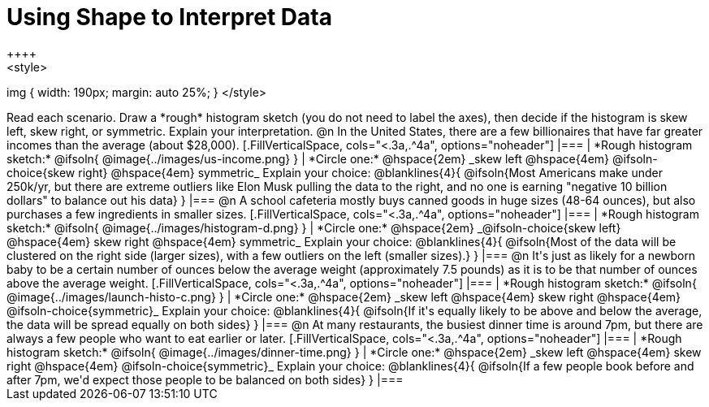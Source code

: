 = Using Shape to Interpret Data
++++
<style>
img { width: 190px; margin: auto 25%; }
</style>
++++
Read each scenario. Draw a *rough* histogram sketch (you do not need to label the axes), then decide if the histogram is skew left, skew right, or symmetric. Explain your interpretation.

@n In the United States, there are a few billionaires that have far greater incomes than the average (about $28,000).

[.FillVerticalSpace, cols="<.3a,.^4a", options="noheader"]
|===
| *Rough histogram sketch:*

@ifsoln{
@image{../images/us-income.png}
}

| *Circle one:* @hspace{2em} _skew left @hspace{4em} @ifsoln-choice{skew right} @hspace{4em} symmetric_

Explain your choice:

@blanklines{4}{
@ifsoln{Most Americans make under 250k/yr, but there are extreme outliers like Elon Musk pulling the data to the right, and no one is earning "negative 10 billion dollars" to balance out his data}
}

|===



@n A school cafeteria mostly buys canned goods in huge sizes (48-64 ounces), but also purchases a few ingredients in smaller sizes.


[.FillVerticalSpace, cols="<.3a,.^4a", options="noheader"]
|===
| *Rough histogram sketch:*
@ifsoln{
@image{../images/histogram-d.png}
}

| *Circle one:* @hspace{2em} _@ifsoln-choice{skew left} @hspace{4em} skew right @hspace{4em} symmetric_

Explain your choice:

@blanklines{4}{
@ifsoln{Most of the data will be clustered on the right side (larger sizes), with a few outliers on the left (smaller sizes).}
}

|===


@n It's just as likely for a newborn baby to be a certain number of ounces below the average weight (approximately 7.5 pounds) as it is to be that number of ounces above the average weight.


[.FillVerticalSpace, cols="<.3a,.^4a", options="noheader"]
|===
| *Rough histogram sketch:*

@ifsoln{
@image{../images/launch-histo-c.png}
}

| *Circle one:* @hspace{2em} _skew left @hspace{4em} skew right @hspace{4em} @ifsoln-choice{symmetric}_

Explain your choice:

@blanklines{4}{
@ifsoln{If it's equally likely to be above and below the average, the data will be spread equally on both sides}
}

|===

@n At many restaurants, the busiest dinner time is around 7pm, but there are always a few people who want to eat earlier or later.


[.FillVerticalSpace, cols="<.3a,.^4a", options="noheader"]
|===
| *Rough histogram sketch:*
@ifsoln{
@image{../images/dinner-time.png}
}

| *Circle one:* @hspace{2em} _skew left @hspace{4em} skew right @hspace{4em} @ifsoln-choice{symmetric}_

Explain your choice:

@blanklines{4}{
@ifsoln{If a few people book before and after 7pm, we'd expect those people to be balanced on both sides}
}

|===
